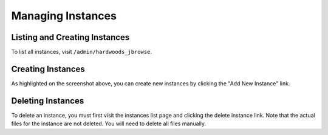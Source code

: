 Managing Instances
==================

Listing and Creating Instances
------------------------------

To list all instances, visit ``/admin/hardwoods_jbrowse``.

.. image:: ../assets/instances.png


Creating Instances
------------------

As highlighted on the screenshot above, you can create new instances by clicking the "Add New Instance" link.

Deleting Instances
------------------

To delete an instance, you must first visit the instances list page and clicking the delete instance link.
Note that the actual files for the instance are not deleted. You will need to delete all files manually.
